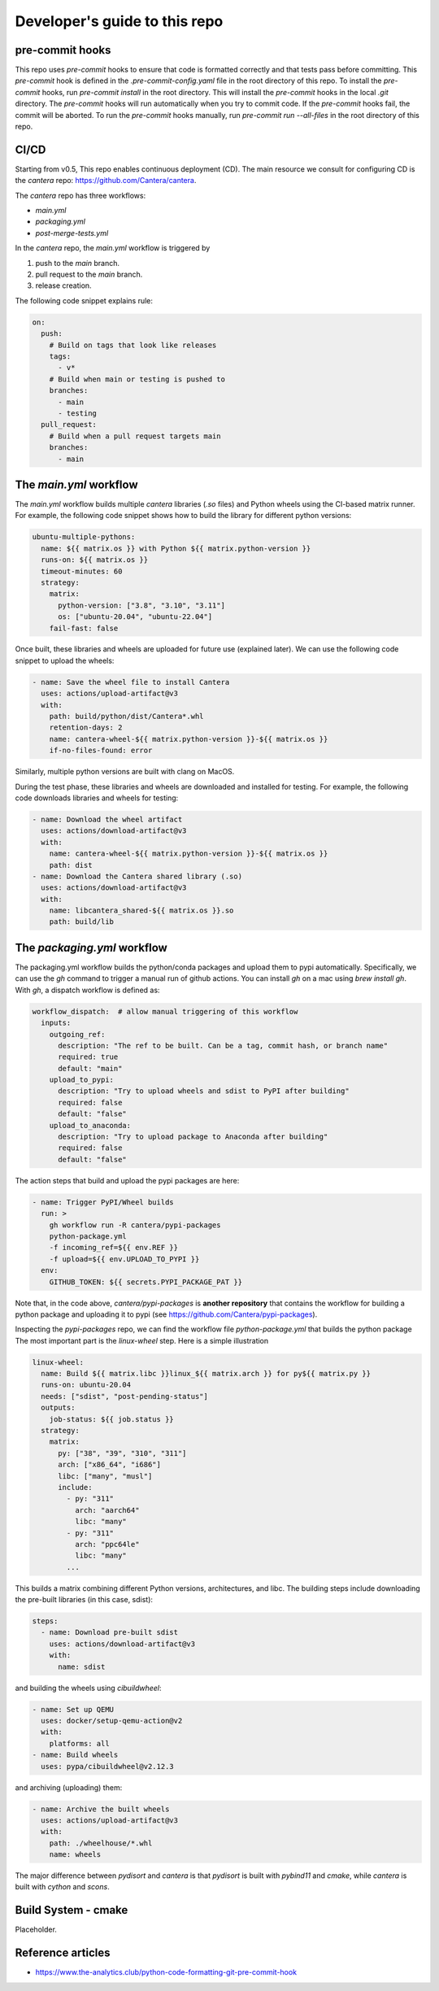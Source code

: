 Developer's guide to this repo
==============================

pre-commit hooks
~~~~~~~~~~~~~~~~

This repo uses `pre-commit` hooks to ensure that code is formatted correctly and that tests pass before committing.
This `pre-commit` hook is defined in the `.pre-commit-config.yaml` file in the root directory of this repo.
To install the `pre-commit` hooks, run `pre-commit install` in the root directory.
This will install the `pre-commit` hooks in the local `.git` directory.
The `pre-commit` hooks will run automatically when you try to commit code.
If the `pre-commit` hooks fail, the commit will be aborted.
To run the `pre-commit` hooks manually, run `pre-commit run --all-files` in the root directory of this repo.

CI/CD
~~~~~

Starting from v0.5, This repo enables continuous deployment (CD). The main resource we consult for configuring CD
is the `cantera` repo: https://github.com/Cantera/cantera.

The `cantera` repo has three workflows:

- `main.yml`
- `packaging.yml`
- `post-merge-tests.yml`

In the `cantera` repo, the `main.yml` workflow is triggered by

1. push to the `main` branch.
2. pull request to the `main` branch.
3. release creation.

The following code snippet explains rule:

.. code-block:: yaml

    on:
      push:
        # Build on tags that look like releases
        tags:
          - v*
        # Build when main or testing is pushed to
        branches:
          - main
          - testing
      pull_request:
        # Build when a pull request targets main
        branches:
          - main

The `main.yml` workflow
~~~~~~~~~~~~~~~~~~~~~~~

The `main.yml` workflow builds multiple `cantera` libraries (`.so` files) and Python wheels using the CI-based matrix runner.
For example, the following code snippet shows how to build the library for different python versions:

.. code-block:: yaml

    ubuntu-multiple-pythons:
      name: ${{ matrix.os }} with Python ${{ matrix.python-version }}
      runs-on: ${{ matrix.os }}
      timeout-minutes: 60
      strategy:
        matrix:
          python-version: ["3.8", "3.10", "3.11"]
          os: ["ubuntu-20.04", "ubuntu-22.04"]
        fail-fast: false

Once built, these libraries and wheels are uploaded for future use (explained later).
We can use the following code snippet to upload the wheels:

.. code-block:: yaml

    - name: Save the wheel file to install Cantera
      uses: actions/upload-artifact@v3
      with:
        path: build/python/dist/Cantera*.whl
        retention-days: 2
        name: cantera-wheel-${{ matrix.python-version }}-${{ matrix.os }}
        if-no-files-found: error

Similarly, multiple python versions are built with clang on MacOS.

During the test phase, these libraries and wheels are downloaded and installed for testing.
For example, the following code downloads libraries and wheels for testing:

.. code-block:: yaml

      - name: Download the wheel artifact
        uses: actions/download-artifact@v3
        with:
          name: cantera-wheel-${{ matrix.python-version }}-${{ matrix.os }}
          path: dist
      - name: Download the Cantera shared library (.so)
        uses: actions/download-artifact@v3
        with:
          name: libcantera_shared-${{ matrix.os }}.so
          path: build/lib


The `packaging.yml` workflow
~~~~~~~~~~~~~~~~~~~~~~~~~~~~

The packaging.yml workflow builds the python/conda packages and upload them to pypi automatically.
Specifically, we can use the `gh` command to trigger a manual run of github actions.
You can install `gh` on a mac using `brew install gh`. With `gh`, a dispatch workflow is defined as:

.. code-block:: yaml

    workflow_dispatch:  # allow manual triggering of this workflow
      inputs:
        outgoing_ref:
          description: "The ref to be built. Can be a tag, commit hash, or branch name"
          required: true
          default: "main"
        upload_to_pypi:
          description: "Try to upload wheels and sdist to PyPI after building"
          required: false
          default: "false"
        upload_to_anaconda:
          description: "Try to upload package to Anaconda after building"
          required: false
          default: "false"

The action steps that build and upload the pypi packages are here:

.. code-block:: yaml

      - name: Trigger PyPI/Wheel builds
        run: >
          gh workflow run -R cantera/pypi-packages
          python-package.yml
          -f incoming_ref=${{ env.REF }}
          -f upload=${{ env.UPLOAD_TO_PYPI }}
        env:
          GITHUB_TOKEN: ${{ secrets.PYPI_PACKAGE_PAT }}

Note that, in the code above, `cantera/pypi-packages` is **another repository** that contains the workflow for building
a python package and uploading it to pypi (see https://github.com/Cantera/pypi-packages).

Inspecting the `pypi-packages` repo, we can find the workflow file `python-package.yml` that builds the python package
The most important part is the `linux-wheel` step. Here is a simple illustration

.. code-block:: yaml

  linux-wheel:
    name: Build ${{ matrix.libc }}linux_${{ matrix.arch }} for py${{ matrix.py }}
    runs-on: ubuntu-20.04
    needs: ["sdist", "post-pending-status"]
    outputs:
      job-status: ${{ job.status }}
    strategy:
      matrix:
        py: ["38", "39", "310", "311"]
        arch: ["x86_64", "i686"]
        libc: ["many", "musl"]
        include:
          - py: "311"
            arch: "aarch64"
            libc: "many"
          - py: "311"
            arch: "ppc64le"
            libc: "many"
          ...

This builds a matrix combining different Python versions, architectures, and libc.
The building steps include downloading the pre-built libraries (in this case, sdist):

.. code-block:: yaml

    steps:
      - name: Download pre-built sdist
        uses: actions/download-artifact@v3
        with:
          name: sdist

and building the wheels using `cibuildwheel`:

.. code-block:: yaml

      - name: Set up QEMU
        uses: docker/setup-qemu-action@v2
        with:
          platforms: all
      - name: Build wheels
        uses: pypa/cibuildwheel@v2.12.3

and archiving (uploading) them:

.. code-block:: yaml

      - name: Archive the built wheels
        uses: actions/upload-artifact@v3
        with:
          path: ./wheelhouse/*.whl
          name: wheels

The major difference between `pydisort` and `cantera` is that `pydisort` is built with `pybind11` and `cmake`,
while `cantera` is built with `cython` and `scons`.

Build System - cmake
~~~~~~~~~~~~~~~~~~~~

Placeholder.

Reference articles
~~~~~~~~~~~~~~~~~~

- https://www.the-analytics.club/python-code-formatting-git-pre-commit-hook
